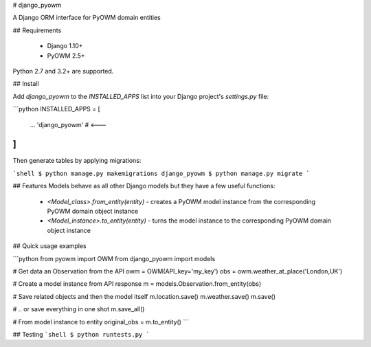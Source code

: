 # django_pyowm

A Django ORM interface for PyOWM domain entities


## Requirements

  - Django 1.10+
  - PyOWM 2.5+

Python 2.7 and 3.2+ are supported.


## Install

Add `django_pyowm` to the `INSTALLED_APPS` list into your Django project's `settings.py` file:

```python
INSTALLED_APPS = [
    ...
    'django_pyowm'  # <---
]
```

Then generate tables by applying migrations:

```shell
$ python manage.py makemigrations django_pyowm
$ python manage.py migrate
```


## Features
Models behave as all other Django models but they have a few useful 
functions:

  -  `<Model_class>.from_entity(entity)` - creates a PyOWM model instance
     from the corresponding PyOWM domain object instance
  -  `<Model_instance>.to_entity(entity)` - turns the model instance to
     the corresponding PyOWM domain object instance

## Quick usage examples

```python
from pyowm import OWM
from django_pyowm import models


# Get data an Observation from the API 
owm = OWM(API_key='my_key')
obs = owm.weather_at_place('London,UK')

# Create a model instance from API response
m = models.Observation.from_entity(obs)

# Save related objects and then the model itself
m.location.save()
m.weather.save()
m.save()

# .. or save everything in one shot
m.save_all()

# From model instance to entity
original_obs = m.to_entity()
```

## Testing
```shell
$ python runtests.py
```


